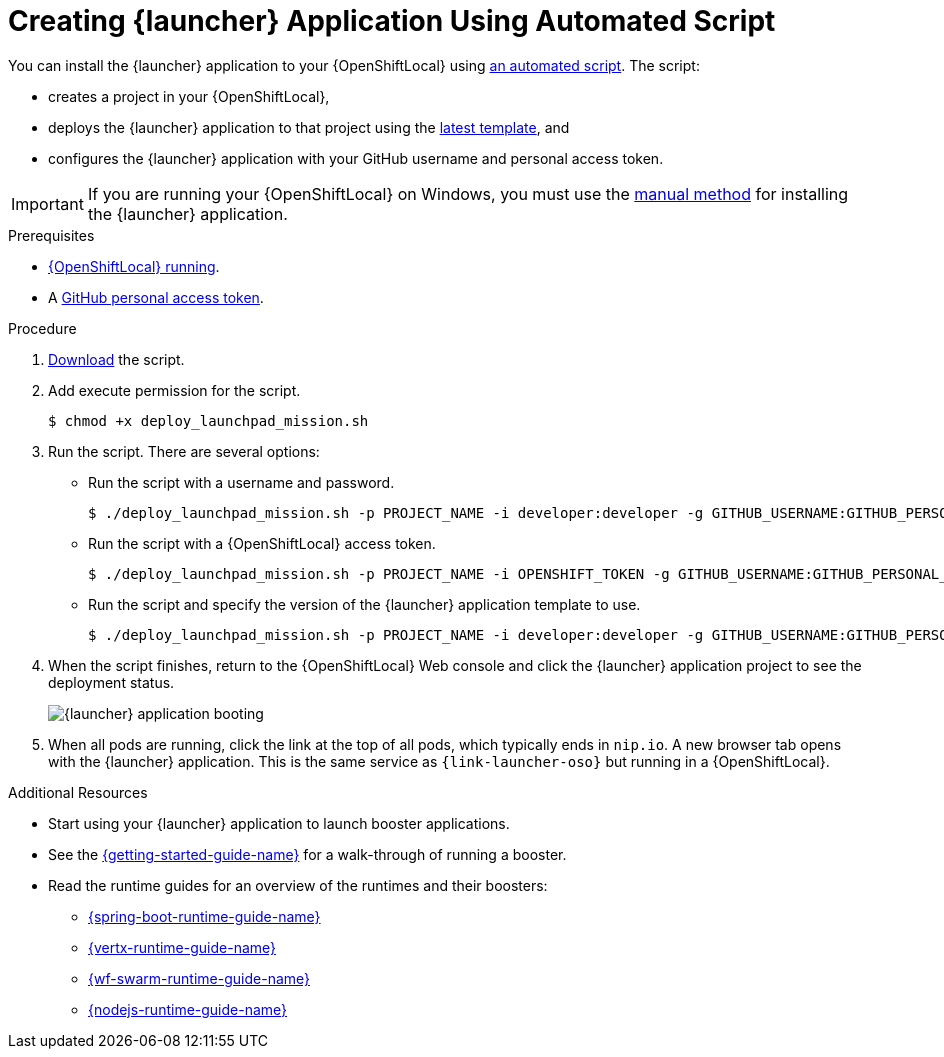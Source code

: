 [#creating-launcher-application-using-automated-script]
= Creating {launcher} Application Using Automated Script

You can install the {launcher} application to your {OpenShiftLocal} using link:{link-launcher-install-script}[an automated script]. The script:

* creates a project in your {OpenShiftLocal},
* deploys the {launcher} application to that project using the link:{link-launcher-yaml}[latest template], and
* configures the {launcher} application with your GitHub username and personal access token.

IMPORTANT: If you are running your {OpenShiftLocal} on Windows, you must use the xref:creating-launcher-application-manually[manual method] for installing the {launcher} application.


.Prerequisites

* xref:starting-and-configuring-the-openshiftlocal-for-the-launcher-application[{OpenShiftLocal} running].
* A xref:creating-a-github-personal-access-token[GitHub personal access token].

.Procedure
. link:{link-launcher-install-script}[Download] the script.
. Add execute permission for the script.
+
[source,bash,options="nowrap",subs="attributes+"]
----
$ chmod +x deploy_launchpad_mission.sh
----
. Run the script. There are several options:
** Run the script with a username and password.
+
[source,bash,options="nowrap",subs="attributes+"]
----
$ ./deploy_launchpad_mission.sh -p PROJECT_NAME -i developer:developer -g GITHUB_USERNAME:GITHUB_PERSONAL_ACCESS_TOKEN
----

** Run the script with a {OpenShiftLocal} access token.
+
[source,bash,options="nowrap",subs="attributes+"]
----
$ ./deploy_launchpad_mission.sh -p PROJECT_NAME -i OPENSHIFT_TOKEN -g GITHUB_USERNAME:GITHUB_PERSONAL_ACCESS_TOKEN
----

** Run the script and specify the version of the {launcher} application template to use.
+
[source,bash,options="nowrap",subs="attributes+"]
----
$ ./deploy_launchpad_mission.sh -p PROJECT_NAME -i developer:developer -g GITHUB_USERNAME:GITHUB_PERSONAL_ACCESS_TOKEN -v v11
----

. When the script finishes, return to the {OpenShiftLocal} Web console and click the {launcher} application project to see the deployment status.
+
image::minishift_launchpad_booting.png[{launcher} application booting]
+

. When all pods are running, click the link at the top of all pods, which typically ends in `nip.io`. A new browser tab opens with the {launcher} application. This is the same service as `{link-launcher-oso}` but running in a {OpenShiftLocal}.

.Additional Resources
* Start using your {launcher} application to launch booster applications.
* See the link:{link-getting-started-guide}[{getting-started-guide-name}] for a walk-through of running a booster.
* Read the runtime guides for an overview of the runtimes and their boosters:
** link:{link-spring-boot-runtime-guide}[{spring-boot-runtime-guide-name}]
** link:{link-vertx-runtime-guide}[{vertx-runtime-guide-name}]
** link:{link-wf-swarm-runtime-guide}[{wf-swarm-runtime-guide-name}]
** link:{link-nodejs-runtime-guide}[{nodejs-runtime-guide-name}]
